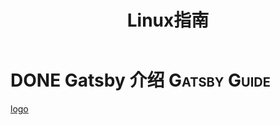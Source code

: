 #+TITLE: Linux指南
#+ORGA_PUBLISH_KEYWORD: DONE

* DONE Gatsby 介绍 :Gatsby:Guide: 
CLOSED: [2021-09-30 Thu 21:04]
:PROPERTIES:
:SUMMARY: Gatsby gives frontend teams the tools and technology they need to build world-class web experiences. From marketing sites, to eCommerce stores, to documentation. Gatsby can help you build it.
:END:
[[file:../assets/gatsby-logo.png][logo]]